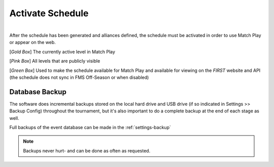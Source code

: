 .. _event-wizard-activate-schedule:

Activate Schedule
======================

.. image:: images/activate-schedule-1.png
    :align: center
    :width: 400

|
| After the schedule has been generated and alliances defined, the schedule must be activated in order to use Match Play or appear on the web.

[*Gold Box*] The currently active level in Match Play

[*Pink Box*] All levels that are publicly visible

[*Green Box*] Used to make the schedule available for Match Play and available for viewing on the *FIRST* website and API (the schedule does not sync in FMS Off-Season or when disabled)

Database Backup
###############

The software does incremental backups stored on the local hard drive and USB drive (if so indicated in Settings >> Backup Config) throughout the tournament, but it's also important to do a complete backup at the end of each stage as well.

Full backups of the event database can be made in the :ref:`settings-backup`

.. note::
    Backups never hurt- and can be done as often as requested.